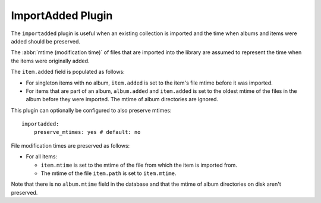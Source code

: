 ImportAdded Plugin
==================

The ``importadded`` plugin is useful when an existing collection is imported
and the time when albums and items were added should be preserved.

The :abbr:`mtime (modification time)` of files that are imported into the
library are assumed to represent the time when the items were originally
added.

The ``item.added`` field is populated as follows:

* For singleton items with no album, ``item.added`` is set to the item's file
  mtime before it was imported.
* For items that are part of an album, ``album.added`` and ``item.added`` is
  set to the oldest mtime of the files in the album before they were imported.
  The mtime of album directories are ignored.

This plugin can optionally be configured to also preserve mtimes::

    importadded:
        preserve_mtimes: yes # default: no

File modification times are preserved as follows:

* For all items:

  * ``item.mtime`` is set to the mtime of the file
    from which the item is imported from.
  * The mtime of the file ``item.path`` is set to ``item.mtime``.

Note that there is no ``album.mtime`` field in the database and that the mtime
of album directories on disk aren't preserved.
